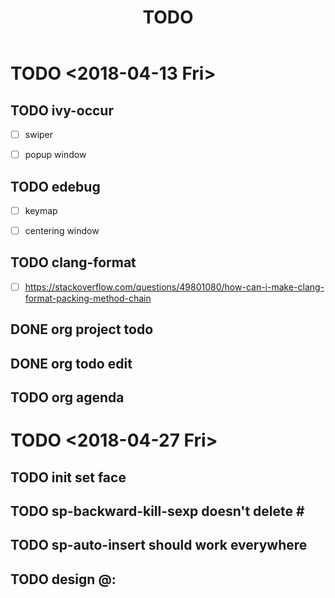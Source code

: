 #+TITLE: TODO

* TODO <2018-04-13 Fri>

** TODO ivy-occur

- [ ] swiper

- [ ] popup window

** TODO edebug

- [ ] keymap

- [ ] centering window

** TODO clang-format

- [ ] https://stackoverflow.com/questions/49801080/how-can-i-make-clang-format-packing-method-chain

** DONE org project todo

** DONE org todo edit

** TODO org agenda

* TODO <2018-04-27 Fri>

** TODO init set face

** TODO sp-backward-kill-sexp doesn't delete #

** TODO sp-auto-insert should work everywhere

** TODO design @:
